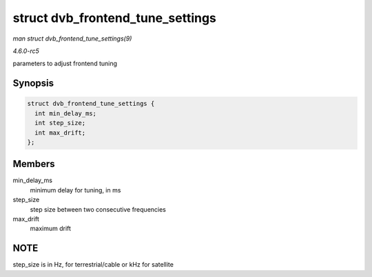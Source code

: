 .. -*- coding: utf-8; mode: rst -*-

.. _API-struct-dvb-frontend-tune-settings:

=================================
struct dvb_frontend_tune_settings
=================================

*man struct dvb_frontend_tune_settings(9)*

*4.6.0-rc5*

parameters to adjust frontend tuning


Synopsis
========

.. code-block:: c

    struct dvb_frontend_tune_settings {
      int min_delay_ms;
      int step_size;
      int max_drift;
    };


Members
=======

min_delay_ms
    minimum delay for tuning, in ms

step_size
    step size between two consecutive frequencies

max_drift
    maximum drift


NOTE
====

step_size is in Hz, for terrestrial/cable or kHz for satellite


.. ------------------------------------------------------------------------------
.. This file was automatically converted from DocBook-XML with the dbxml
.. library (https://github.com/return42/sphkerneldoc). The origin XML comes
.. from the linux kernel, refer to:
..
.. * https://github.com/torvalds/linux/tree/master/Documentation/DocBook
.. ------------------------------------------------------------------------------
